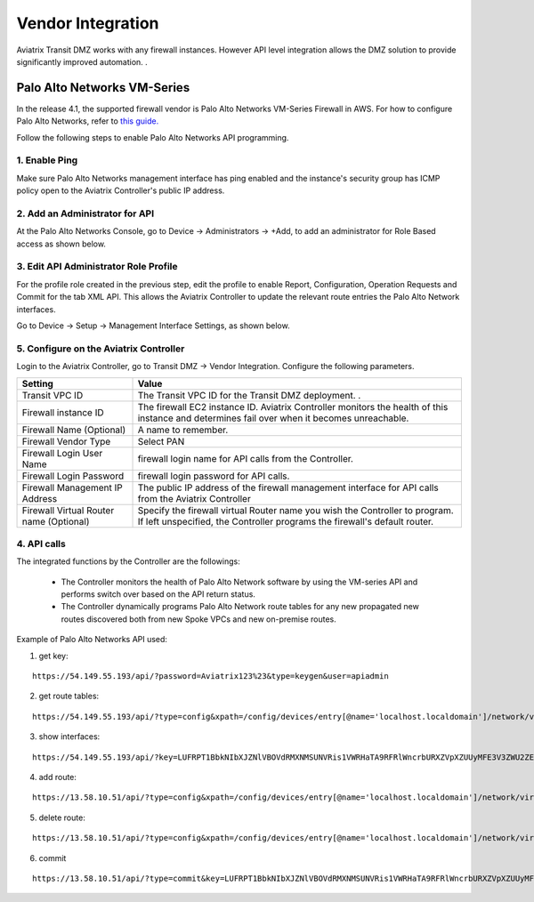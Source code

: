 .. meta::
  :description: Transit DMZn
  :keywords: AWS Transit Gateway, AWS TGW, TGW orchestrator, Aviatrix Transit network, Transit DMZ, Egress, Firewall


=========================================================
Vendor Integration
=========================================================

Aviatrix Transit DMZ works with any firewall instances. However API level integration allows the DMZ solution to provide significantly improved automation. .

Palo Alto Networks VM-Series
-----------------------------

In the release 4.1, the supported firewall vendor is Palo Alto Networks VM-Series Firewall in AWS. For how to configure
Palo Alto Networks, refer to `this guide. <https://docs.paloaltonetworks.com/vm-series/8-1/vm-series-deployment/set-up-the-vm-series-firewall-on-aws/deploy-the-vm-series-firewall-on-aws/launch-the-vm-series-firewall-on-aws.html#ide07b93a2-ccb3-4c69-95fe-96e3328b8514>`_

Follow the following steps to enable Palo Alto Networks API programming.

1. Enable Ping
~~~~~~~~~~~~~~~~~~

Make sure Palo Alto Networks management interface has ping enabled and the instance's security group has ICMP policy open to the Aviatrix Controller's public IP address.

|pan_ping|

2. Add an Administrator for API
~~~~~~~~~~~~~~~~~~~~~~~~~~~~~~~~~~

At the Palo Alto Networks Console, go to Device -> Administrators -> +Add, to add an administrator for Role Based access as
shown below.

|pan_admin|

3. Edit API Administrator Role Profile
~~~~~~~~~~~~~~~~~~~~~~~~~~~~~~~~~~~~~~~~~

For the profile role created in the previous step, edit the profile to enable Report, Configuration, Operation Requests and Commit for the tab XML API. This allows the Aviatrix Controller to update the relevant route entries
the Palo Alto Network interfaces.

Go to Device -> Setup -> Management Interface Settings, as shown below.

|pan_role_profile|

5. Configure on the Aviatrix Controller
~~~~~~~~~~~~~~~~~~~~~~~~~~~~~~~~~~~~~~~~~

Login to the Aviatrix Controller, go to Transit DMZ -> Vendor Integration. Configure the following parameters.

==========================================      ==========
**Setting**                                     **Value**
==========================================      ==========
Transit VPC ID                                  The Transit VPC ID for the Transit DMZ deployment. .
Firewall instance ID                            The firewall EC2 instance ID. Aviatrix Controller monitors the health of this instance and determines fail over when it becomes unreachable.
Firewall Name (Optional)                        A name to remember.
Firewall Vendor Type                            Select PAN
Firewall Login User Name                        firewall login name for API calls from the Controller.
Firewall Login Password                         firewall login password for API calls.
Firewall Management IP Address                  The public IP address of the firewall management interface for API calls from the Aviatrix Controller
Firewall Virtual Router name (Optional)         Specify the firewall virtual Router name you wish the Controller to program. If left unspecified, the Controller programs the firewall's default router.
==========================================      ==========

4. API calls
~~~~~~~~~~~~~~~~

The integrated functions by the Controller are the followings:

 - The Controller monitors the health of Palo Alto Network software by using the VM-series API and performs switch over based on the API return status.
 - The Controller dynamically programs Palo Alto Network route tables for any new propagated new routes discovered both from new Spoke VPCs and new on-premise routes.

Example of Palo Alto Networks API used:

1. get key:

::

    https://54.149.55.193/api/?password=Aviatrix123%23&type=keygen&user=apiadmin

2. get route tables:

::

    https://54.149.55.193/api/?type=config&xpath=/config/devices/entry[@name='localhost.localdomain']/network/virtual-router/entry[@name='default']&key=LUFRPT1YQk1SUlpYT2xIT3dqMUFmMlBEaVgxbUxwTmc9RFRlWncrbURXZVpXZUUyMFE3V3ZWVXlaSlFvdkluT2F4dzMzWUZpMGtZaz0=&action=get

3. show interfaces:

::

    https://54.149.55.193/api/?key=LUFRPT1BbkNIbXJZNlVBOVdRMXNMSUNVRis1VWRHaTA9RFRlWncrbURXZVpXZUUyMFE3V3ZWU2ZEZzdCNW8yUEpwU3Q1NXEzeDBnST0=&type=op&cmd=<show><interface>ethernet1/2</interface></show>

4. add route:

::

    https://13.58.10.51/api/?type=config&xpath=/config/devices/entry[@name='localhost.localdomain']/network/virtual-router/entry[@name='default']/routing-table/ip/static-route/entry[@name='test2']&key=LUFRPT1BbkNIbXJZNlVBOVdRMXNMSUNVRis1VWRHaTA9RFRlWncrbURXZVpXZUUyMFE3V3ZWU2ZEZzdCNW8yUEpwU3Q1NXEzeDBnST0=&action=set&element=<nexthop><ip-address>10.201.1.1</ip-address></nexthop><bfd><profile>None</profile></bfd><path-monitor><enable>no</enable><failure-condition>any</failure-condition><hold-time>2</hold-time></path-monitor><metric>10</metric><destination>10.40.0.0/24</destination><route-table><unicast/></route-table>

5. delete route:

::

    https://13.58.10.51/api/?type=config&xpath=/config/devices/entry[@name='localhost.localdomain']/network/virtual-router/entry[@name='default']/routing-table/ip/static-route/entry[@name='test2']&key=LUFRPT1BbkNIbXJZNlVBOVdRMXNMSUNVRis1VWRHaTA9RFRlWncrbURXZVpXZUUyMFE3V3ZWU2ZEZzdCNW8yUEpwU3Q1NXEzeDBnST0=&action=delete

6. commit

::

    https://13.58.10.51/api/?type=commit&key=LUFRPT1BbkNIbXJZNlVBOVdRMXNMSUNVRis1VWRHaTA9RFRlWncrbURXZVpXZUUyMFE3V3ZWU2ZEZzdCNW8yUEpwU3Q1NXEzeDBnST0=&cmd=<commit></commit>

.. |main_companion_gw| image:: transit_dmz_workflow_media/main_companion_gw.png
   :scale: 30%

.. |pan_admin| image:: transit_dmz_vendors_media/pan_admin.png
   :scale: 30%

.. |pan_role_profile| image:: transit_dmz_vendors_media/pan_role_profile.png
   :scale: 30%

.. |pan_ping| image:: transit_dmz_vendors_media/pan_ping.png
   :scale: 30%

.. disqus::
